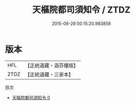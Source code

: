 #+TITLE: 天樞院都司須知令 / ZTDZ

#+DATE: 2015-08-29 00:15:20.983858
* 版本
 |       HFL|【正統道藏・涵芬樓版】|
 |      ZTDZ|【正統道藏・三家本】|
目次
 - [[file:KR5b0255_000.txt][天樞院都司須知令 0]]
